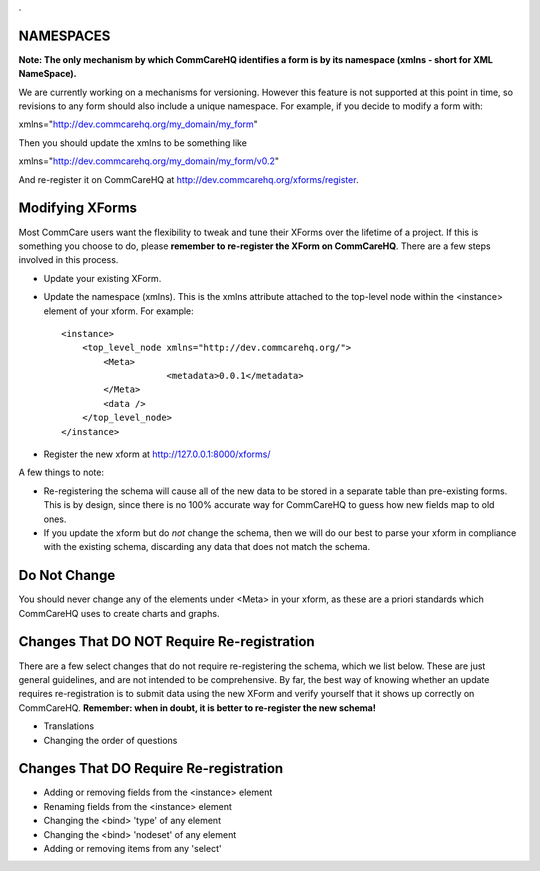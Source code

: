 .. This period is necessary. The title doesn't show up unless we have something before it.
.. This is a django bug. The patch is here: http://code.djangoproject.com/ticket/4881
.. But let's not require patches to django

.


NAMESPACES
==========
**Note: The only mechanism by which CommCareHQ identifies a form is by its namespace (xmlns - short for XML NameSpace).**

We are currently working on a mechanisms for versioning. However this feature is not supported at this point in time, so revisions to any form should also include a unique namespace. For example, if you decide to modify a form with:

xmlns="http://dev.commcarehq.org/my_domain/my_form"

Then you should update the xmlns to be something like

xmlns="http://dev.commcarehq.org/my_domain/my_form/v0.2"

And re-register it on CommCareHQ at http://dev.commcarehq.org/xforms/register.



Modifying XForms
================
Most CommCare users want the flexibility to tweak and tune their XForms over the lifetime of a project. If this is something you choose to do, please **remember to re-register the XForm on CommCareHQ**.
There are a few steps involved in this process.

* Update your existing XForm. 
* Update the namespace (xmlns). This is the xmlns attribute attached to the top-level node within the <instance> element of your xform. For example:
    
  ::
  
       <instance>
           <top_level_node xmlns="http://dev.commcarehq.org/">
               <Meta>
		           <metadata>0.0.1</metadata>
               </Meta>
               <data />
           </top_level_node>
       </instance>

* Register the new xform at http://127.0.0.1:8000/xforms/


A few things to note:

* Re-registering the schema will cause all of the new data to be stored in a separate table than pre-existing forms. This is by design, since there is no 100% accurate way for CommCareHQ to guess how new fields map to old ones. 
* If you update the xform but do *not* change the schema, then we will do our best to parse your xform in compliance with the existing schema, discarding any data that does not match the schema. 



Do Not Change
=============
You should never change any of the elements under <Meta> in your xform, as these are a priori standards which CommCareHQ uses to create charts and graphs.


Changes That DO NOT Require Re-registration
===========================================
There are a few select changes that do not require re-registering the schema, which we list below. These are just general guidelines, and are not intended to be comprehensive. By far, the best way of knowing whether an update requires re-registration is to submit data using the new XForm and verify yourself that it shows up correctly on CommCareHQ.
**Remember: when in doubt, it is better to re-register the new schema!**

* Translations
* Changing the order of questions

Changes That DO Require Re-registration
=======================================
* Adding or removing fields from the <instance> element
* Renaming fields from the <instance> element
* Changing the <bind> 'type' of any element
* Changing the <bind> 'nodeset' of any element
* Adding or removing items from any 'select' 


